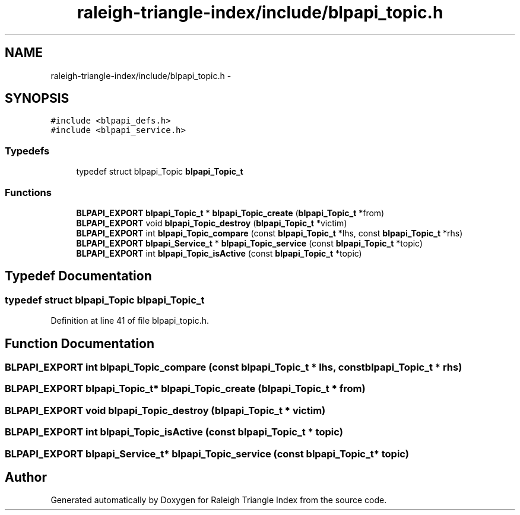 .TH "raleigh-triangle-index/include/blpapi_topic.h" 3 "Wed Apr 13 2016" "Version 1.0.0" "Raleigh Triangle Index" \" -*- nroff -*-
.ad l
.nh
.SH NAME
raleigh-triangle-index/include/blpapi_topic.h \- 
.SH SYNOPSIS
.br
.PP
\fC#include <blpapi_defs\&.h>\fP
.br
\fC#include <blpapi_service\&.h>\fP
.br

.SS "Typedefs"

.in +1c
.ti -1c
.RI "typedef struct blpapi_Topic \fBblpapi_Topic_t\fP"
.br
.in -1c
.SS "Functions"

.in +1c
.ti -1c
.RI "\fBBLPAPI_EXPORT\fP \fBblpapi_Topic_t\fP * \fBblpapi_Topic_create\fP (\fBblpapi_Topic_t\fP *from)"
.br
.ti -1c
.RI "\fBBLPAPI_EXPORT\fP void \fBblpapi_Topic_destroy\fP (\fBblpapi_Topic_t\fP *victim)"
.br
.ti -1c
.RI "\fBBLPAPI_EXPORT\fP int \fBblpapi_Topic_compare\fP (const \fBblpapi_Topic_t\fP *lhs, const \fBblpapi_Topic_t\fP *rhs)"
.br
.ti -1c
.RI "\fBBLPAPI_EXPORT\fP \fBblpapi_Service_t\fP * \fBblpapi_Topic_service\fP (const \fBblpapi_Topic_t\fP *topic)"
.br
.ti -1c
.RI "\fBBLPAPI_EXPORT\fP int \fBblpapi_Topic_isActive\fP (const \fBblpapi_Topic_t\fP *topic)"
.br
.in -1c
.SH "Typedef Documentation"
.PP 
.SS "typedef struct blpapi_Topic \fBblpapi_Topic_t\fP"

.PP
Definition at line 41 of file blpapi_topic\&.h\&.
.SH "Function Documentation"
.PP 
.SS "\fBBLPAPI_EXPORT\fP int blpapi_Topic_compare (const \fBblpapi_Topic_t\fP * lhs, const \fBblpapi_Topic_t\fP * rhs)"

.SS "\fBBLPAPI_EXPORT\fP \fBblpapi_Topic_t\fP* blpapi_Topic_create (\fBblpapi_Topic_t\fP * from)"

.SS "\fBBLPAPI_EXPORT\fP void blpapi_Topic_destroy (\fBblpapi_Topic_t\fP * victim)"

.SS "\fBBLPAPI_EXPORT\fP int blpapi_Topic_isActive (const \fBblpapi_Topic_t\fP * topic)"

.SS "\fBBLPAPI_EXPORT\fP \fBblpapi_Service_t\fP* blpapi_Topic_service (const \fBblpapi_Topic_t\fP * topic)"

.SH "Author"
.PP 
Generated automatically by Doxygen for Raleigh Triangle Index from the source code\&.
